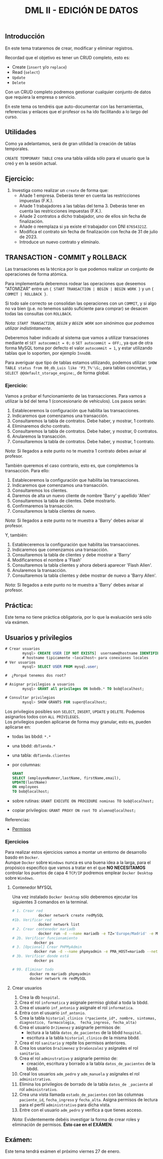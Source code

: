 #+Title: DML II - EDICIÓN DE DATOS


** Introducción
En este tema trataremos de crear, modificar y eliminar registros.

Recordad que el objetivo es tener un CRUD completo, esto es:
 - Create (~insert~ y/o ~replace~)
 - Read (~select~)
 - ~Update~
 - ~Delete~

Con un CRUD completo podremos gestionar cualquier conjunto de datos que requiera la empresa o servicio.

En este tema os tendréis que auto-documentar con las herramientas, referencias y enlaces que el profesor os ha ido facilitando a lo largo del curso.

** Utilidades
Como ya adelantamos, será de gran utilidad la creación de tablas temporales.

~CREATE TEMPORARY TABLE~ crea una tabla válida sólo para el usuario que la creó y en la sesión actual.

** Ejercicio:
1. Investiga como realizar un ~create~ de forma que:
   + Añade 1 empresa. Deberás tener en cuenta las restricciones impuestas (F.K.).
   + Añade 1 trabajadores a las tablas del tema 3. Deberás tener en cuenta las restricciones impuestas (F.K.).
   + Añade 2 contratos a dicho trabajador, uno de ellos sin fecha de finalización.
   + Añade o reemplaza si ya existe el trabajador con DNI ~87654321Z~.
   + Modifica el contrato sin fecha de finalización con fecha de 31 de julio de 2023.
   + Introduce un nuevo contrato y elimínalo.


** TRANSACTION - COMMIT y ROLLBACK

   Las transaciones es la técnica por lo que podemos realizar un conjunto de operaciones de forma atómica.

Para implementarla deberemos rodear las operaciones que deseemos "ATOMIZAR" entre un ~{ START TRANSACTION | BEGIN | BEGIN WORK }~ y un ~{ COMMIT | ROLLBACK }~.

Si todo sale correcto se consolidan las operaciones con un ~COMMIT~, y si algo no va bien (p.e. no tenemos saldo suficiente para comprar) se desacen todas las consultas con ~ROLLBACK~.

/Nota: ~START TRANSACTION~, ~BEGIN~ y ~BEGIN WORK~ son sinónimos que podremos utilizar indistintamente/.

   Deberemos haber indicado al sistema que vamos a utilizar transaciones mediante el ~SET autocommit = 0;~ o ~SET autocommit = OFF;~, ya que de otra forma MySQL toma por defecto el valor ~autocommit = 1~, y estar utilizando tablas que lo soporten, por ejemplo ~InnoDB~.

Para averiguar que tipo de tablas estamos utilizando, podemos utilizar: ~SHOW TABLE status from 00_db_Luis like 'P3_T%'\G;~, para tablas concretas, y  ~SELECT @@default_storage_engine;~, de forma global.

*** Ejercicio:
Vamos a probar el funcionamiento de las transacciones. Para vamos a utilizar la bd del tema 1 (concesionario de vehículos).
Los pasos serán:
1. Estableceremos la configuración que habilita las transacciones.
2. Indicaremos que comenzamos una transacción.
3. Consultaremos la tabla de contratos. Debe haber, y mostrar, 1 contrato.
4. Eliminaremos dicho contrato.
5. Consultaremos la tabla de contratos. Debe haber, y mostrar, 0 contratos.
6. Anularemos la transacción.
7. Consultaremos la tabla de contratos. Debe haber, y mostrar, 1 contrato. \\
/Nota:/ Si llegados a este punto no te muestra 1 contrato debes avisar al profesor.

También queremos el caso contrario, esto es, que completemos la transacción. Para ello:
1. Estableceremos la configuración que habilita las transacciones.
2. Indicaremos que comenzamos una transacción.
3. Consultaremos los clientes.
4. Daremos de alta un nuevo cliente de nombre 'Barry' y apellido 'Allen'
5. Consultaremos la tabla de clientes. Debe mostrarlo.
7. Confirmaremos la transacción.
8. Consultaremos la tabla clientes de nuevo. \\
/Nota:/ Si llegados a este punto no te muestra a 'Barry' debes avisar al profesor.

Y, también:
1. Estableceremos la configuración que habilita las transacciones.
2. Indicaremos que comenzamos una transacción.
3. Consultaremos la tabla de clientes y debe mostrar a 'Barry'
4. Modificaremos el nombre a 'Flash'
5. Consultaremos la tabla clientes y ahora deberá aparecer 'Flash Allen'.
6. Anularemos la transacción.
7. Consultaremos la tabla clientes y debe mostrar de nuevo a 'Barry Allen'. \\
/Nota:/ Si llegados a este punto no te muestra a 'Barry' debes avisar al profesor.

** Práctica:
Este tema no tiene práctica obligatoria, por lo que la evaluación será sólo vía exámen.
** Usuarios y privilegios

#+BEGIN_SRC sql
# Crear usuarios
		mysql> CREATE USER [IF NOT EXISTS]  username@hostname IDENTIFIED BY 'password';
		# hostname tipicamente ~localhost~ para conexiones locales
# Ver usuarios
		mysql> SELECT USER FROM mysql.user;

#  ¿Porqué tenemos dos root?

# Asignar privilegios a usuarios
		mysql> GRANT all privileges ON bobdb.* TO bob@localhost;

# Consultar privilegios
		mysql> SHOW GRANTS FOR super@localhost;
#+END_SRC

Los privilegios posibles son ~SELECT~, ~INSERT~, ~UPDATE~ y ~DELETE~. Podemos asignarlos todos con ~ALL PRIVILEGES~.\\
Los privilegios pueden aplicarse de forma muy granular, esto es, pueden aplicarse en:
+ todas las bbdd: ~*.*~
+ una bbdd: ~dbTienda.*~
+ una tabla: ~dbTienda.clientes~
+ por columnas:
  #+Begin_SRC sql
	GRANT
	SELECT (employeeNumner,lastName, firstName,email),
	UPDATE(lastName)
	ON employees
	TO bob@localhost;
  #+END_SRC
+ sobre rutinas: ~GRANT EXECUTE ON PROCEDURE nominas TO bob@localhost;~
+ copiar privilegios: ~GRANT PROXY ON root TO alumno@localhost;~

**** Referencias:
+ [[https://www.mysqltutorial.org/mysql-grant.aspx][Permisos]]

*** Ejercicios
Para realizar estos ejercicios vamos a montar un entorno de desarrollo basdo en ~Docker~.\\

Aunque ~Docker~ sobre ~Windows~ nunca es una buena idea a la larga, para el propósico específico que vamos a tratar en el que *NO NECESITAMOS* controlar los puertos de capa 4 ~TCP/IP~ podremos emplear ~Docker Desktop~ sobre ~Windows~.
**** Contenedor MYSQL
Una vez instalado ~Docker Desktop~ sólo deberemos ejecutar los siguientes 3 comandos en la terminal.
#+BEGIN_SRC bash
# 1. Crear red
			docker network create redMySQL
#1b. Verificar red
			docker network list
# 2. Crear contenedor mariadb
			docker run -d --name mariadb -e TZ='Europe/Madrid' -e MARIADB_RANDOM_ROOT_PASSWORD=true -v datos:/var/lib/mysql -p 3306:3306 --net redMySQL mariadb:latest
# 2b. Verificar funcionamiento
		  docker ps
# 3. [Opcional] Crear PHPMyAdmin
		  docker run -d --name phpmyadmin -e PMA_HOST=mariadb --net redMySQL -P phpmyadmin
# 3b. Verificar donde está
		  docker ps

# 99. Eliminar todo
		docker rm mariadb phpmyadmin
		docker network rm redMySQL
#+END_SRC
**** Crear usuarios
1. Crea la db ~hospital~.
2. Crea el rol ~informatica~ y asignale permiso global a toda la bbdd.
3. Crea el usuario ~inf_antonio~ y asígnale el rol ~informatica~.
4. Entra con el usuario ~inf_antonio~.
5. Crea la tabla ~historial_clinico (*paciente_id*, nombre, sintomas, diagnostico, farmacologia,  fecha_ingreso, fecha_alta)~
6. Crea el usuario ~DrJimenez~ y asignarle permisos de:
   + lectura a la tabla ~datos_de_pacientes~ de la bbdd ~hospital~.
   + escritura a la tabla ~historial_clinico~ de la misma bbdd.
7. Crea el rol ~sanitario~ y repite los permisos anteriores.
8. Crea los usarios ~DraJimenez~ y ~DraGonzalez~ y asígnales el rol ~sanitario~.
9. Crea el rol  ~adminstrativo~ y asignarle permiso de:
   + creación, escritura y borrado a la tabla ~datos_de_pacientes~ de la bbdd.
10. Creal los usuarios ~adm_pedro~ y ~adm_manuela~ y asígnales el rol ~administrativo~.
11. Elimina los privilegios de borrado de la tabla ~datos_de _paciente~ al rol ~administrativo~.
12. Crea una vista llamada ~estado_de_pacientes~ con las columnas ~paciente_id~, ~fecha_ingreso~ y ~fecha_alta~. Asigna permisos de lectura para el perfil ~administrativo~ para dicha vista.
13. Entre con el usuario ~adm_pedro~ y verifica a que tienes acceso.

/Nota:/ Evidentemente debéis investigar la forma de crear roles y eliminación de permisos. *Ésto cae en el EXÁMEN*.


** Exámen:
Este tema tendrá exámen el próximo viernes 27 de enero.

